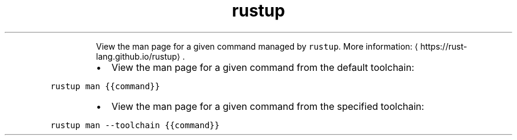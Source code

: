 .TH rustup man
.PP
.RS
View the man page for a given command managed by \fB\fCrustup\fR\&.
More information: \[la]https://rust-lang.github.io/rustup\[ra]\&.
.RE
.RS
.IP \(bu 2
View the man page for a given command from the default toolchain:
.RE
.PP
\fB\fCrustup man {{command}}\fR
.RS
.IP \(bu 2
View the man page for a given command from the specified toolchain:
.RE
.PP
\fB\fCrustup man \-\-toolchain {{command}}\fR
